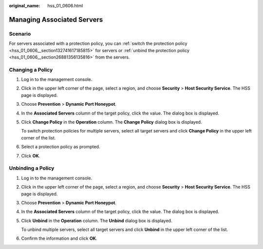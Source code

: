 :original_name: hss_01_0606.html

.. _hss_01_0606:

Managing Associated Servers
===========================

Scenario
--------

For servers associated with a protection policy, you can :ref:`switch the protection policy <hss_01_0606__section132741617185815>` for servers or :ref:`unbind the protection policy <hss_01_0606__section26881356135816>` from the servers.

.. _hss_01_0606__section132741617185815:

Changing a Policy
-----------------

#. Log in to the management console.

#. Click |image1| in the upper left corner of the page, select a region, and choose **Security** > **Host Security Service**. The HSS page is displayed.

#. Choose **Prevention** > **Dynamic Port Honeypot**.

#. In the **Associated Servers** column of the target policy, click the value. The dialog box is displayed.

#. Click **Change Policy** in the **Operation** column. The **Change Policy** dialog box is displayed.

   To switch protection policies for multiple servers, select all target servers and click **Change Policy** in the upper left corner of the list.

#. Select a protection policy as prompted.

#. Click **OK**.

.. _hss_01_0606__section26881356135816:

Unbinding a Policy
------------------

#. Log in to the management console.

#. Click |image2| in the upper left corner of the page, select a region, and choose **Security** > **Host Security Service**. The HSS page is displayed.

#. Choose **Prevention** > **Dynamic Port Honeypot**.

#. In the **Associated Servers** column of the target policy, click the value. The dialog box is displayed.

#. Click **Unbind** in the **Operation** column. The **Unbind** dialog box is displayed.

   To unbind multiple servers, select all target servers and click **Unbind** in the upper left corner of the list.

#. Confirm the information and click **OK**.

.. |image1| image:: /_static/images/en-us_image_0000001517477398.png
.. |image2| image:: /_static/images/en-us_image_0000001517477398.png

